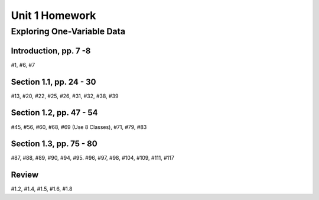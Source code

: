 .. _unit_one_homework:

===============
Unit 1 Homework 
===============

Exploring One-Variable Data
===========================

Introduction, pp. 7 -8
----------------------

#1, #6, #7

Section 1.1, pp. 24 - 30
------------------------

#13, #20, #22, #25, #26, #31, #32, #38, #39

Section 1.2, pp. 47 - 54
------------------------

#45, #56, #60, #68, #69 (Use 8 Classes), #71, #79, #83

Section 1.3, pp. 75 - 80
------------------------

#87, #88, #89, #90, #94, #95. #96, #97, #98, #104, #109, #111, #117

Review 
------

#1.2, #1.4, #1.5, #1.6, #1.8


